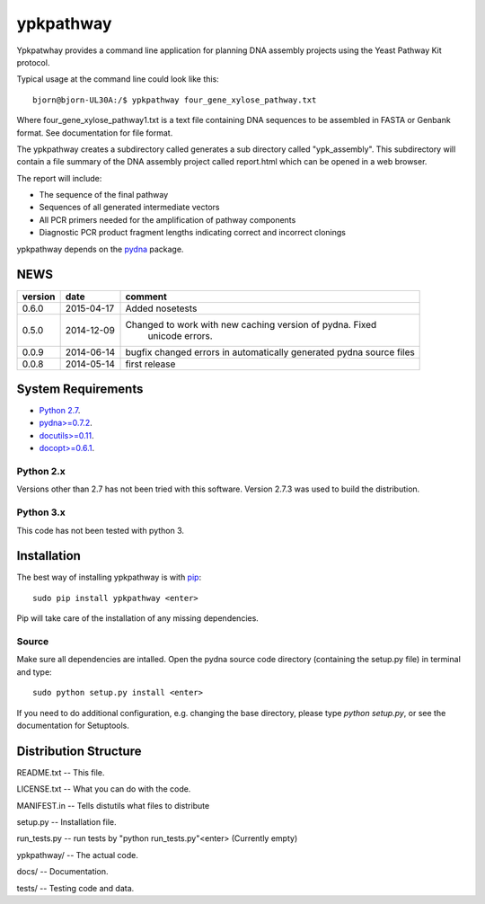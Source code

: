 ==========
ypkpathway
==========

.. image:: https://travis-ci.org/BjornFJohansson/ypkpathway.svg 
    :target: https://travis-ci.org/BjornFJohansson/ypkpathway
    
.. image:: https://coveralls.io/repos/BjornFJohansson/ypkpathway/badge.svg?branch=master 
    :target: https://coveralls.io/r/BjornFJohansson/ypkpathway?branch=master
  
.. image:: https://readthedocs.org/projects/ypkpathway/badge/?version=latest
    :target: https://readthedocs.org/projects/ypkpathway/?badge=latest
    :alt: Documentation Status

.. image:: https://pypip.in/download/ypkpathway/badge.svg
    :target: https://pypi.python.org/pypi/ypkpathway/
    :alt: Downloads
    
.. image:: https://pypip.in/version/ypkpathway/badge.svg
    :target: https://pypi.python.org/ypkpathway/
    :alt: Latest Version

.. image:: https://pypip.in/wheel/ypkpathway/badge.svg
    :target: https://pypi.python.org/pypi/ypkpathway/
    :alt: Wheel Status
    
Ypkpatwhay provides a command line application for planning DNA assembly projects 
using the Yeast Pathway Kit protocol. 

Typical usage at the command line could look like this::

    bjorn@bjorn-UL30A:/$ ypkpathway four_gene_xylose_pathway.txt
    
Where four_gene_xylose_pathway1.txt is a text file containing DNA sequences to be assembled
in FASTA or Genbank format. See documentation for file format.

The ypkpathway creates a subdirectory called generates a sub directory called "ypk_assembly".
This subdirectory will contain a file summary of the DNA assembly project called report.html 
which can be opened in a web browser. 

The report will include:

* The sequence of the final pathway
* Sequences of all generated intermediate vectors
* All PCR primers needed for the amplification of pathway components
* Diagnostic PCR product fragment lengths indicating correct and incorrect clonings


ypkpathway depends on the `pydna <https://pypi.python.org/pypi/pydna/>`_ package.



NEWS
====

=======   ========== =============================================================
version   date       comment
=======   ========== =============================================================
0.6.0     2015-04-17 Added nosetests

0.5.0	  2014-12-09 Changed to work with new caching version of pydna. Fixed 
				     unicode errors.

0.0.9     2014-06-14 bugfix
                     changed errors in automatically generated pydna source files
                     
0.0.8     2014-05-14 first release
=======   ========== =============================================================

System Requirements
===================

- `Python 2.7 <http://www.python.org>`_.

- `pydna>=0.7.2 <https://pypi.python.org/pypi/pydna/>`_.

- `docutils>=0.11 <https://pypi.python.org/pypi/docutils/>`_.

- `docopt>=0.6.1 <https://pypi.python.org/pypi/docopt/>`_.


Python 2.x
----------

Versions other than 2.7 has not been tried with this software.
Version 2.7.3 was used to build the distribution.

Python 3.x
----------

This code has not been tested with python 3.

Installation
============

The best way of installing ypkpathway is with `pip <https://pypi.python.org/pypi/pip/>`_::

    sudo pip install ypkpathway <enter>
    
Pip will take care of the installation of any missing dependencies.

Source
------

Make sure all dependencies are intalled. Open the pydna source code 
directory (containing the setup.py file) in terminal and type::

    sudo python setup.py install <enter>

If you need to do additional configuration, e.g. changing the base
directory, please type `python setup.py`, or see the documentation for
Setuptools.

Distribution Structure
======================

README.txt          -- This file.

LICENSE.txt         -- What you can do with the code.

MANIFEST.in         -- Tells distutils what files to distribute

setup.py            -- Installation file.

run_tests.py        -- run tests by "python run_tests.py"<enter> (Currently empty)

ypkpathway/         -- The actual code.

docs/               -- Documentation.

tests/              -- Testing code and data.
